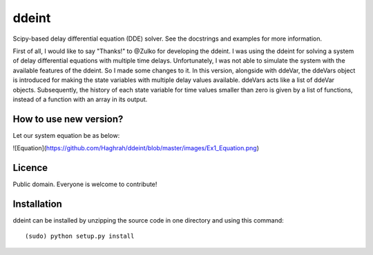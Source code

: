 ddeint
=======

Scipy-based delay differential equation (DDE) solver. See the docstrings and examples for more information. 

First of all, I would like to say "Thanks!" to @Zulko for developing the ddeint. I was using the ddeint for solving a system of delay differential equations with multiple time delays. Unfortunately, I was not able to simulate the system with the available features of the ddeint. So I made some changes to it. In this version, alongside with ddeVar, the ddeVars object is introduced for making the state variables with multiple delay values available. ddeVars acts like a list of ddeVar objects. Subsequently, the history of each state variable for time values smaller than zero is given by a list of functions, instead of a function with an array in its output.

How to use new version?
------------------------
Let our system equation be as below:

![Equation](https://github.com/Haghrah/ddeint/blob/master/images/Ex1_Equation.png)

Licence
--------

Public domain. Everyone is welcome to contribute!

Installation
--------------

ddeint can be installed by unzipping the source code in one directory and using this command: ::

    (sudo) python setup.py install
